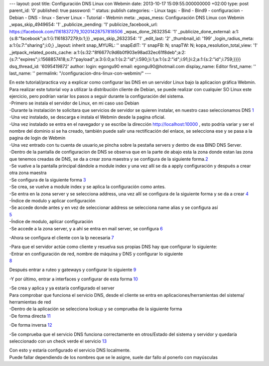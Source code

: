 --- layout: post title: Configuración DNS Linux con Webmin date:
2013-10-17 15:09:55.000000000 +02:00 type: post parent_id: '0'
published: true password: '' status: publish categories: - Linux tags: -
Bind - Bind9 - configuracion - Debian - DNS - linux - Server Linux -
Tutorial - Webmin meta: \_wpas_mess: Configuración DNS Linux con Webmin
\_wpas_skip_4949654: '1' \_publicize_pending: '1'
publicize_facebook_url:
https://facebook.com/1161837279_10201428757818506 \_wpas_done_2632354:
'1' \_publicize_done_external:
a:1:{s:8:"facebook";a:1:{i:1161837279;b:1;}} \_wpas_skip_2632354: '1'
\_edit_last: '2' \_thumbnail_id: '199' \_login_radius_meta:
a:1:{s:7:"sharing";i:0;} \_layout: inherit snap_MYURL: '' snapEdIT: '1'
snapFB: N; snapTW: N; kopa_resolution_total_view: '1'
\_jetpack_related_posts_cache:
a:1:{s:32:"8f6677c9d6b0f903e98ad32ec61f8deb";a:2:{s:7:"expires";i:1568857418;s:7:"payload";a:3:{i:0;a:1:{s:2:"id";i:590;}i:1;a:1:{s:2:"id";i:91;}i:2;a:1:{s:2:"id";i:759;}}}}
dsq_thread_id: '6095419872' author: login: egongu90 email:
egongu90@hotmail.com display_name: Editor first_name: '' last_name: ''
permalink: "/configuracion-dns-linux-con-webmin/" ---

| En este tutorial/practica voy a explicar como configurar las DNS en un
  servidor Linux bajo la aplicacion gráfica Webmin.
| Para realizar este tutorial voy a utilizar la distribución cliente de
  Debian, se puede realizar con cualquier SO Linux este ejercicio, pero
  podrían variar los pasos a seguir durante la configuración del
  sistema.

| -Primero se instala el servidor de Linux, en mi caso uso Debian
| -Durante la instalación te solicitara que servicios de servidor se
  quieren instalar, en nuestro caso seleccionamos DNS
  `1 <http://vps38574.vps.ovh.ca/wp-content/uploads/2013/10/1.png>`__

| -Una vez instalado, se descarga e instala el Webmin desde la pagina
  oficial.
| -Una vez instalado se entra en el navegador y se escribe la dirección
  http://localhost:10000 , esto podría variar y ser el nombre del
  dominio si se ha creado, también puede salir una rectificación del
  enlace, se selecciona ese y se pasa a la pagina de login de Webmin
| -Una vez entrado con tu cuenta de usuario,se pincha sobre la pestaña
  servers y dentro de esa BIND DNS Server.
| -Dentro de la pantalla de configuracion de DNS se observa que en la
  parte de abajo esta la zona donde estan las zona que tenemos creadas
  de DNS, se da a crear zona maestra y se configura de la siguiente
  forma.\ `2 <http://vps38574.vps.ovh.ca/wp-content/uploads/2013/10/2.png>`__

| -Se vuelve a la pantalla principal dándole a module index y una vez
  allí se da a apply configuración y después a crear otra zona maestra
| -Se configura de la siguiente forma
  `3 <http://vps38574.vps.ovh.ca/wp-content/uploads/2013/10/3.png>`__

| -Se crea, se vuelve a module index y se aplica la configuración como
  antes.
| -Se entra en la zona server y se selecciona address, una vez allí se
  configura de la siguiente forma y se da a crear
  `4 <http://vps38574.vps.ovh.ca/wp-content/uploads/2013/10/4.png>`__

| -Índice de modulo y aplicar configuración
| -Se accede donde antes y en vez de seleccionar address se selecciona
  name alias y se configura así
| `5 <http://vps38574.vps.ovh.ca/wp-content/uploads/2013/10/5.png>`__

| -Índice de modulo, aplicar configuración
| -Se accede a la zona server, y a ahí se entra en mail server, se
  configura
  `6 <http://vps38574.vps.ovh.ca/wp-content/uploads/2013/10/6.png>`__

-Ahora se configura el cliente con la Ip necesaria
`7 <http://vps38574.vps.ovh.ca/wp-content/uploads/2013/10/7.png>`__

| -Para que el servidor actúe como cliente y resuelva sus propias DNS
  hay que configurar lo siguiente:
| -Entrar en configuración de red, nombre de máquina y DNS y configurar
  lo siguiente
| `8 <http://vps38574.vps.ovh.ca/wp-content/uploads/2013/10/8.png>`__

Después entrar a ruteo y gateways y configurar lo siguiente
`9 <http://vps38574.vps.ovh.ca/wp-content/uploads/2013/10/9.png>`__

-Y por último, entrar a interfaces y configurar de esta forma
`10 <http://vps38574.vps.ovh.ca/wp-content/uploads/2013/10/10.png>`__

| -Se crea y aplica y ya estaría configurado el server
| Para comprobar que funciona el servicio DNS, desde el cliente se entra
  en aplicaciones/herramientas del sistema/ herramientas de red
| -Dentro de la aplicación se selecciona lookup y se comprueba de la
  siguiente forma
| -De forma directa
  `11 <http://vps38574.vps.ovh.ca/wp-content/uploads/2013/10/11.png>`__

-De forma inversa
`12 <http://vps38574.vps.ovh.ca/wp-content/uploads/2013/10/12.png>`__

-Se comprueba que el servicio DNS funciona correctamente en otros/Estado
del sistema y servidor y quedaría seleccionado con un check verde el
servicio
`13 <http://vps38574.vps.ovh.ca/wp-content/uploads/2013/10/13.png>`__

| Con esto y estaría configurado el servicio DNS localmente.
| Puede fallar dependiendo de los nombres que se le asigne, suele dar
  fallo al ponerlo con mayúsculas
